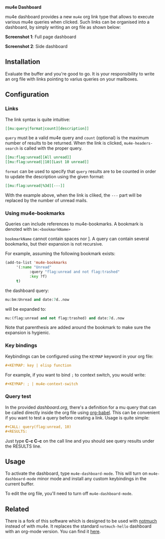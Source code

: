 
*mu4e Dashboard*

mu4e dashboard provides a new =mu4e= org link type that allows to execute
various mu4e queries when clicked. Such links can be organised into a
dashboard, by simply writing an org file as shown below:

*Screenshot 1*: Full page dashboard

[[./dashboard.png]]

*Screenshot 2*: Side dashboard

[[./dashboard-2.png]]

** Installation

Evaluate the buffer and you're good to go. It is your responsibility to
write an org file with links pointing to varius queries on your mailboxes.

** Configuration

*** Links

The link syntax is quite intuitive:

#+begin_src org
[[mu:query|format|count][description]]
#+end_src

=query= must be a valid mu4e query and =count= (optional) is the maximum
number of results to be returned. When the link is clicked,
=mu4e-headers-search= is called with the proper query.

#+begin_src org
[[mu:flag:unread][All unread]]
[[mu:flag:unread||10][Last 10 unread]]
#+end_src

=format= can be used to specify that =query= results are to be counted in
order to update the description using the given format:

#+begin_src org
[[mu:flag:unread|%3d][---]]
#+end_src

With the example above, when the link is cliked, the =---= part will be
replaced by the number of unread mails.

*** Using mu4e-bookmarks

Queries can include references to mu4e-bookmarks. A bookmark is denoted with
~bm:<bookmarkName>~
 
~bookmarkName~ cannot contain spaces nor ]. A query can contain several bookmarks,
but their expansion is not recursive.

For example, assuming the following bookmark exists:

#+begin_src emacs-lisp   :exports both
(add-to-list 'mu4e-bookmarks
     '(:name "Unread"
           :query "flag:unread and not flag:trashed"
           :key ?f)
     t)
#+end_src

the dashboard query:

#+begin_src emacs-lisp   :exports both
mu:bm:Unread and date:7d..now
#+end_src

will be expanded to:

#+begin_src emacs-lisp   :exports both
mu:(flag:unread and not flag:trashed) and date:7d..now
#+end_src

Note that parenthesis are added around the bookmark to make sure the expansion is hygienic.

*** Key bindings

Keybindings can be configured using the =KEYMAP= keyword in your org file:

#+begin_src org
#+KEYMAP: key | elisp function
#+end_src

For example, if you want to bind =;= to context switch, you would write:

#+begin_src org
#+KEYMAP: ; | mu4e-context-switch
#+end_src

*** Query test

In the provided [[dashboard.org]], there's a definition for a mu query that can be
called directly inside the org file using [[https://orgmode.org/worg/org-contrib/babel/][org-babel]]. This can be convenient if
you want to test a query before creating a link. Usage is quite simple:

#+begin_src org
#+CALL: query(flag:unread, 10)
#+RESULTS:
#+end_src

Just type *C-c C-c* on the call line and you should see query results under the
RESULTS line.

** Usage

To activate the dashboard, type =mu4e-dashboard-mode=. This will turn on
=mu4e-dashboard-mode= minor mode and install any custom keybindings in
the current buffer.

To edit the org file, you'll need to turn off =mu4e-dashboard-mode=.



** Related

There is a fork of this software which is designed to be used with
[[https://notmuchmail.org/][notmuch]] instead of with mu4e. It replaces the standard =notmuch-hello=
dashboard with an org-mode version. You can find it [[https://git.sr.ht/~inwit/org-notmuch-hello][here]].
